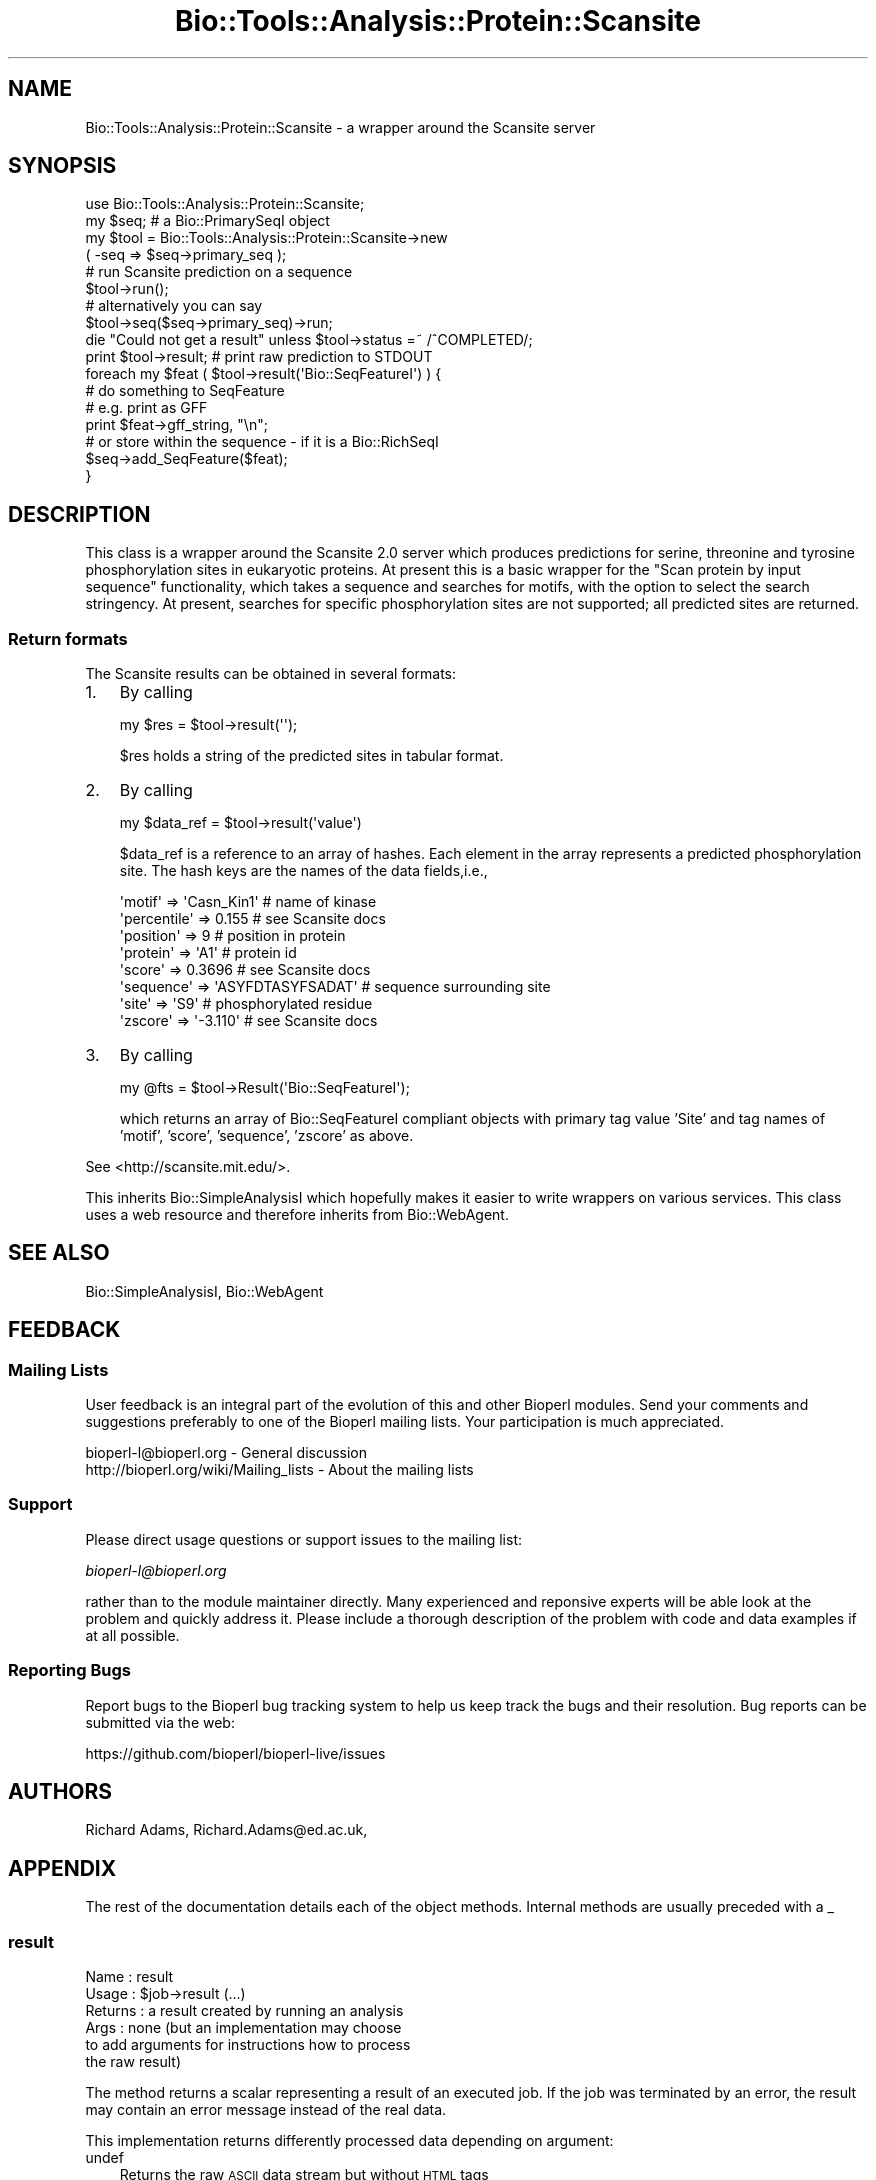 .\" Automatically generated by Pod::Man 2.27 (Pod::Simple 3.28)
.\"
.\" Standard preamble:
.\" ========================================================================
.de Sp \" Vertical space (when we can't use .PP)
.if t .sp .5v
.if n .sp
..
.de Vb \" Begin verbatim text
.ft CW
.nf
.ne \\$1
..
.de Ve \" End verbatim text
.ft R
.fi
..
.\" Set up some character translations and predefined strings.  \*(-- will
.\" give an unbreakable dash, \*(PI will give pi, \*(L" will give a left
.\" double quote, and \*(R" will give a right double quote.  \*(C+ will
.\" give a nicer C++.  Capital omega is used to do unbreakable dashes and
.\" therefore won't be available.  \*(C` and \*(C' expand to `' in nroff,
.\" nothing in troff, for use with C<>.
.tr \(*W-
.ds C+ C\v'-.1v'\h'-1p'\s-2+\h'-1p'+\s0\v'.1v'\h'-1p'
.ie n \{\
.    ds -- \(*W-
.    ds PI pi
.    if (\n(.H=4u)&(1m=24u) .ds -- \(*W\h'-12u'\(*W\h'-12u'-\" diablo 10 pitch
.    if (\n(.H=4u)&(1m=20u) .ds -- \(*W\h'-12u'\(*W\h'-8u'-\"  diablo 12 pitch
.    ds L" ""
.    ds R" ""
.    ds C` ""
.    ds C' ""
'br\}
.el\{\
.    ds -- \|\(em\|
.    ds PI \(*p
.    ds L" ``
.    ds R" ''
.    ds C`
.    ds C'
'br\}
.\"
.\" Escape single quotes in literal strings from groff's Unicode transform.
.ie \n(.g .ds Aq \(aq
.el       .ds Aq '
.\"
.\" If the F register is turned on, we'll generate index entries on stderr for
.\" titles (.TH), headers (.SH), subsections (.SS), items (.Ip), and index
.\" entries marked with X<> in POD.  Of course, you'll have to process the
.\" output yourself in some meaningful fashion.
.\"
.\" Avoid warning from groff about undefined register 'F'.
.de IX
..
.nr rF 0
.if \n(.g .if rF .nr rF 1
.if (\n(rF:(\n(.g==0)) \{
.    if \nF \{
.        de IX
.        tm Index:\\$1\t\\n%\t"\\$2"
..
.        if !\nF==2 \{
.            nr % 0
.            nr F 2
.        \}
.    \}
.\}
.rr rF
.\"
.\" Accent mark definitions (@(#)ms.acc 1.5 88/02/08 SMI; from UCB 4.2).
.\" Fear.  Run.  Save yourself.  No user-serviceable parts.
.    \" fudge factors for nroff and troff
.if n \{\
.    ds #H 0
.    ds #V .8m
.    ds #F .3m
.    ds #[ \f1
.    ds #] \fP
.\}
.if t \{\
.    ds #H ((1u-(\\\\n(.fu%2u))*.13m)
.    ds #V .6m
.    ds #F 0
.    ds #[ \&
.    ds #] \&
.\}
.    \" simple accents for nroff and troff
.if n \{\
.    ds ' \&
.    ds ` \&
.    ds ^ \&
.    ds , \&
.    ds ~ ~
.    ds /
.\}
.if t \{\
.    ds ' \\k:\h'-(\\n(.wu*8/10-\*(#H)'\'\h"|\\n:u"
.    ds ` \\k:\h'-(\\n(.wu*8/10-\*(#H)'\`\h'|\\n:u'
.    ds ^ \\k:\h'-(\\n(.wu*10/11-\*(#H)'^\h'|\\n:u'
.    ds , \\k:\h'-(\\n(.wu*8/10)',\h'|\\n:u'
.    ds ~ \\k:\h'-(\\n(.wu-\*(#H-.1m)'~\h'|\\n:u'
.    ds / \\k:\h'-(\\n(.wu*8/10-\*(#H)'\z\(sl\h'|\\n:u'
.\}
.    \" troff and (daisy-wheel) nroff accents
.ds : \\k:\h'-(\\n(.wu*8/10-\*(#H+.1m+\*(#F)'\v'-\*(#V'\z.\h'.2m+\*(#F'.\h'|\\n:u'\v'\*(#V'
.ds 8 \h'\*(#H'\(*b\h'-\*(#H'
.ds o \\k:\h'-(\\n(.wu+\w'\(de'u-\*(#H)/2u'\v'-.3n'\*(#[\z\(de\v'.3n'\h'|\\n:u'\*(#]
.ds d- \h'\*(#H'\(pd\h'-\w'~'u'\v'-.25m'\f2\(hy\fP\v'.25m'\h'-\*(#H'
.ds D- D\\k:\h'-\w'D'u'\v'-.11m'\z\(hy\v'.11m'\h'|\\n:u'
.ds th \*(#[\v'.3m'\s+1I\s-1\v'-.3m'\h'-(\w'I'u*2/3)'\s-1o\s+1\*(#]
.ds Th \*(#[\s+2I\s-2\h'-\w'I'u*3/5'\v'-.3m'o\v'.3m'\*(#]
.ds ae a\h'-(\w'a'u*4/10)'e
.ds Ae A\h'-(\w'A'u*4/10)'E
.    \" corrections for vroff
.if v .ds ~ \\k:\h'-(\\n(.wu*9/10-\*(#H)'\s-2\u~\d\s+2\h'|\\n:u'
.if v .ds ^ \\k:\h'-(\\n(.wu*10/11-\*(#H)'\v'-.4m'^\v'.4m'\h'|\\n:u'
.    \" for low resolution devices (crt and lpr)
.if \n(.H>23 .if \n(.V>19 \
\{\
.    ds : e
.    ds 8 ss
.    ds o a
.    ds d- d\h'-1'\(ga
.    ds D- D\h'-1'\(hy
.    ds th \o'bp'
.    ds Th \o'LP'
.    ds ae ae
.    ds Ae AE
.\}
.rm #[ #] #H #V #F C
.\" ========================================================================
.\"
.IX Title "Bio::Tools::Analysis::Protein::Scansite 3"
.TH Bio::Tools::Analysis::Protein::Scansite 3 "2020-12-04" "perl v5.18.4" "User Contributed Perl Documentation"
.\" For nroff, turn off justification.  Always turn off hyphenation; it makes
.\" way too many mistakes in technical documents.
.if n .ad l
.nh
.SH "NAME"
Bio::Tools::Analysis::Protein::Scansite \- a wrapper around the Scansite server
.SH "SYNOPSIS"
.IX Header "SYNOPSIS"
.Vb 1
\&  use Bio::Tools::Analysis::Protein::Scansite;
\&
\&  my $seq; # a Bio::PrimarySeqI object
\&
\&  my $tool = Bio::Tools::Analysis::Protein::Scansite\->new
\&     ( \-seq => $seq\->primary_seq ); 
\&
\&  # run Scansite prediction on a sequence
\&  $tool\->run();
\&
\&  # alternatively you can say
\&  $tool\->seq($seq\->primary_seq)\->run;
\&
\&  die "Could not get a result" unless $tool\->status =~ /^COMPLETED/;
\&
\&  print $tool\->result;     # print raw prediction to STDOUT
\&
\&  foreach my $feat ( $tool\->result(\*(AqBio::SeqFeatureI\*(Aq) ) {
\&
\&      # do something to SeqFeature
\&      # e.g. print as GFF
\&      print $feat\->gff_string, "\en";
\&      # or store within the sequence \- if it is a Bio::RichSeqI
\&      $seq\->add_SeqFeature($feat);
\&
\& }
.Ve
.SH "DESCRIPTION"
.IX Header "DESCRIPTION"
This class is a wrapper around the Scansite 2.0 server which produces
predictions for serine, threonine and tyrosine phosphorylation sites
in eukaryotic proteins. At present this is a basic wrapper for the
\&\*(L"Scan protein by input sequence\*(R" functionality, which takes a sequence
and searches for motifs, with the option to select the search
stringency. At present, searches for specific phosphorylation
sites are not supported; all predicted sites are returned.
.SS "Return formats"
.IX Subsection "Return formats"
The Scansite results can be obtained in several formats:
.IP "1." 3
By calling
.Sp
.Vb 1
\&  my $res = $tool\->result(\*(Aq\*(Aq);
.Ve
.Sp
\&\f(CW$res\fR holds a string of the predicted sites in tabular format.
.IP "2." 3
By calling
.Sp
.Vb 1
\&  my $data_ref = $tool\->result(\*(Aqvalue\*(Aq)
.Ve
.Sp
\&\f(CW$data_ref\fR is a reference to an array of hashes. Each element in the
array represents a predicted phosphorylation site. The hash keys are
the names of the data fields,i.e.,
.Sp
.Vb 8
\&    \*(Aqmotif\*(Aq      => \*(AqCasn_Kin1\*(Aq       # name of kinase
\&    \*(Aqpercentile\*(Aq => 0.155             # see Scansite docs
\&    \*(Aqposition\*(Aq   => 9                 # position in protein
\&    \*(Aqprotein\*(Aq    => \*(AqA1\*(Aq              # protein id
\&    \*(Aqscore\*(Aq      => 0.3696            # see Scansite docs
\&    \*(Aqsequence\*(Aq   => \*(AqASYFDTASYFSADAT\*(Aq # sequence surrounding site
\&    \*(Aqsite\*(Aq       => \*(AqS9\*(Aq              # phosphorylated residue
\&    \*(Aqzscore\*(Aq     => \*(Aq\-3.110\*(Aq          # see Scansite docs
.Ve
.IP "3." 3
By calling
.Sp
.Vb 1
\&  my @fts = $tool\->Result(\*(AqBio::SeqFeatureI\*(Aq);
.Ve
.Sp
which returns an array of Bio::SeqFeatureI compliant objects with
primary tag value 'Site' and tag names of 'motif', 'score',
\&'sequence', 'zscore' as above.
.PP
See <http://scansite.mit.edu/>.
.PP
This inherits Bio::SimpleAnalysisI which hopefully makes it easier to
write wrappers on various services. This class uses a web resource and
therefore inherits from Bio::WebAgent.
.SH "SEE ALSO"
.IX Header "SEE ALSO"
Bio::SimpleAnalysisI, 
Bio::WebAgent
.SH "FEEDBACK"
.IX Header "FEEDBACK"
.SS "Mailing Lists"
.IX Subsection "Mailing Lists"
User feedback is an integral part of the evolution of this and other
Bioperl modules. Send your comments and suggestions preferably to one
of the Bioperl mailing lists.  Your participation is much appreciated.
.PP
.Vb 2
\&  bioperl\-l@bioperl.org                  \- General discussion
\&  http://bioperl.org/wiki/Mailing_lists  \- About the mailing lists
.Ve
.SS "Support"
.IX Subsection "Support"
Please direct usage questions or support issues to the mailing list:
.PP
\&\fIbioperl\-l@bioperl.org\fR
.PP
rather than to the module maintainer directly. Many experienced and 
reponsive experts will be able look at the problem and quickly 
address it. Please include a thorough description of the problem 
with code and data examples if at all possible.
.SS "Reporting Bugs"
.IX Subsection "Reporting Bugs"
Report bugs to the Bioperl bug tracking system to help us keep track
the bugs and their resolution.  Bug reports can be submitted via the
web:
.PP
.Vb 1
\&  https://github.com/bioperl/bioperl\-live/issues
.Ve
.SH "AUTHORS"
.IX Header "AUTHORS"
Richard Adams, Richard.Adams@ed.ac.uk,
.SH "APPENDIX"
.IX Header "APPENDIX"
The rest of the documentation details each of the object
methods. Internal methods are usually preceded with a _
.SS "result"
.IX Subsection "result"
.Vb 6
\& Name    : result
\& Usage   : $job\->result (...)
\& Returns : a result created by running an analysis
\& Args    : none (but an implementation may choose
\&           to add arguments for instructions how to process
\&           the raw result)
.Ve
.PP
The method returns a scalar representing a result of an executed
job. If the job was terminated by an error, the result may contain 
an error message instead of the real data.
.PP
This implementation returns differently processed data depending on
argument:
.IP "undef" 3
.IX Item "undef"
Returns the raw \s-1ASCII\s0 data stream but without \s-1HTML\s0 tags
.IP "'Bio::SeqFeatureI'" 3
.IX Item "'Bio::SeqFeatureI'"
The argument string defined the type of bioperl objects returned in an
array.  The objects are Bio::SeqFeature::Generic.
.IP "'parsed'" 3
.IX Item "'parsed'"
Returns a reference to an array of hashes containing the data of one
phosphorylation site prediction. Key values are:
.Sp
motif, percentile, position, protein, score, site, zscore,  sequence.
.SS "stringency"
.IX Subsection "stringency"
.Vb 4
\& Usage    : $job\->stringency(...)
\& Returns  : The significance stringency of a prediction
\& Args     : None (retrieves value) or \*(AqHigh\*(Aq, \*(AqMedium\*(Aq or \*(AqLow\*(Aq.
\& Purpose  : Get/setter of the stringency to be sumitted for analysis.
.Ve
.SS "protein_id"
.IX Subsection "protein_id"
.Vb 5
\& Usage    : $job\->protein_id(...)
\& Returns  : The sequence id of the protein or \*(Aqunnamed\*(Aq if not set. 
\& Args     : None  
\& Purpose  : Getter of the seq_id. Returns the display_id of the sequence
\&            object.
.Ve
